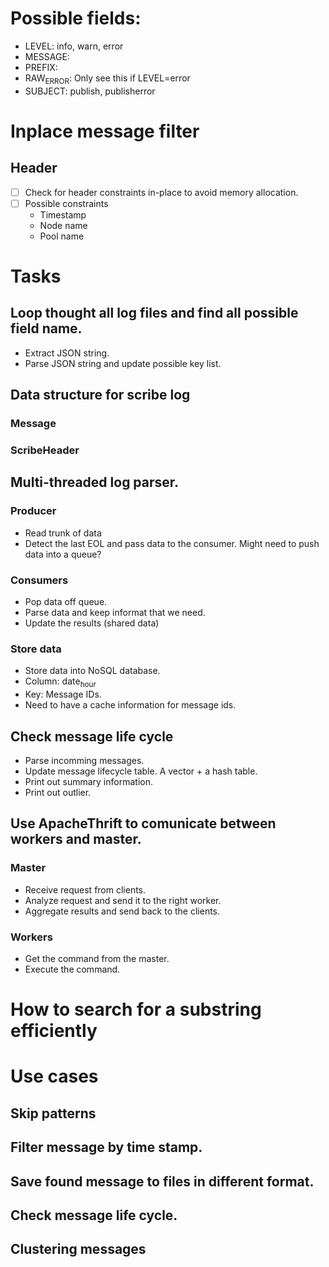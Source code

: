 * Possible fields:
  + LEVEL: info, warn, error
  + MESSAGE:
  + PREFIX:
  + RAW_ERROR: Only see this if LEVEL=error
  + SUBJECT: publish, publisherror
* Inplace message filter
** Header
   + [ ] Check for header constraints in-place to avoid memory allocation.
   + [ ] Possible constraints
     - Timestamp
     - Node name
     - Pool name
* Tasks
** Loop thought all log files and find all possible field name.
   + Extract JSON string.
   + Parse JSON string and update possible key list.
** Data structure for scribe log
*** Message
*** ScribeHeader
** Multi-threaded log parser.
*** Producer
	+ Read trunk of data
	+ Detect the last EOL and pass data to the consumer. Might need to push data into a queue?
*** Consumers
    + Pop data off queue.
	+ Parse data and keep informat that we need.
	+ Update the results (shared data)
*** Store data
	+ Store data into NoSQL database.
	+ Column: date_hour
	+ Key: Message IDs.
	+ Need to have a cache information for message ids.
** Check message life cycle
   + Parse incomming messages.
   + Update message lifecycle table. A vector + a hash table.
   + Print out summary information.
   + Print out outlier.
** Use ApacheThrift to comunicate between workers and master.
*** Master
	+ Receive request from clients.
	+ Analyze request and send it to the right worker.
	+ Aggregate results and send back to the clients.
*** Workers
	+ Get the command from the master.
	+ Execute the command.
* How to search for a substring efficiently
* Use cases
** Skip patterns
** Filter message by time stamp.
** Save found message to files in different format.
** Check message life cycle.
** Clustering messages
